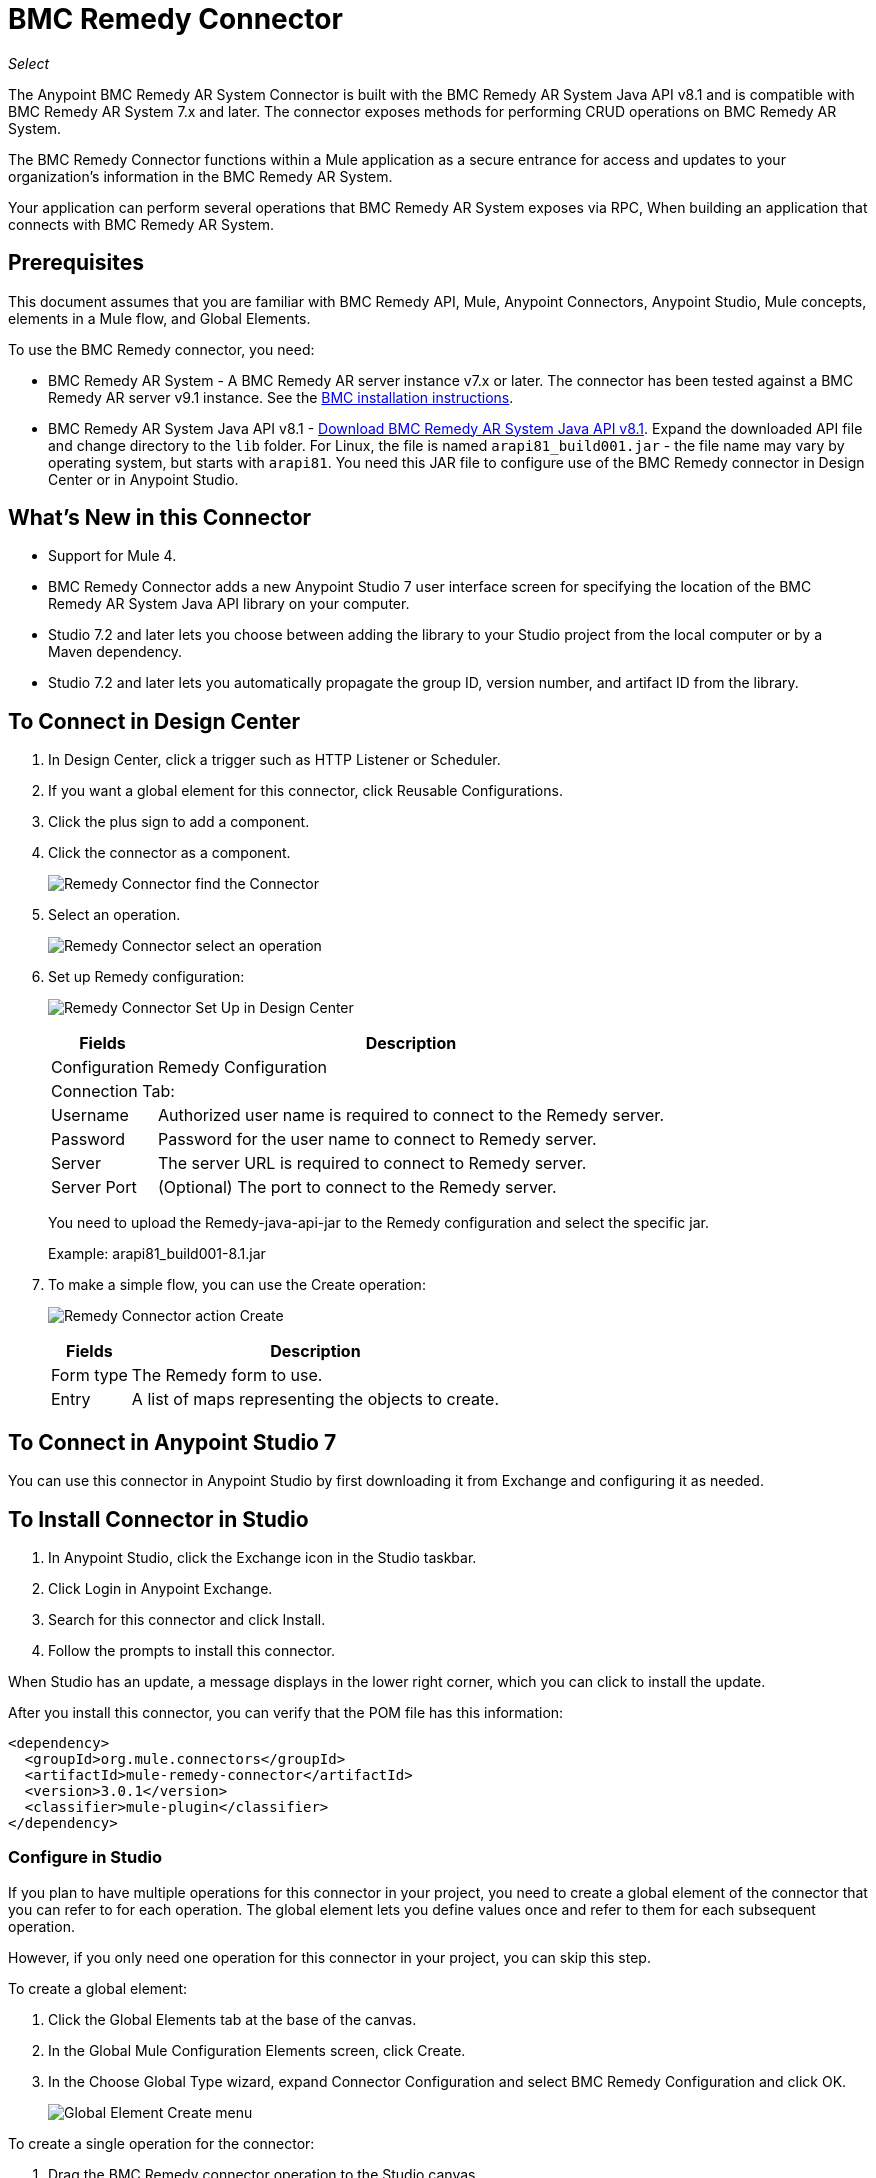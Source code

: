 = BMC Remedy Connector
:keywords: anypoint studio, connector, remedy
:imagesdir: ./_images

_Select_

The Anypoint BMC Remedy AR System Connector is built with the BMC Remedy AR System Java API v8.1 and is compatible with BMC Remedy AR System 7.x and later. The connector exposes methods for performing CRUD operations on BMC Remedy AR System.

The BMC Remedy Connector functions within a Mule application as a secure entrance for access and updates to your organization's information in the BMC Remedy AR System.

Your application can perform several operations that BMC Remedy AR System exposes via RPC, When building an application that connects with BMC Remedy AR System.

== Prerequisites

This document assumes that you are familiar with BMC Remedy API, Mule, Anypoint Connectors, Anypoint Studio, Mule concepts, elements in a Mule flow, and Global Elements.

To use the BMC Remedy connector, you need:

* BMC Remedy AR System - A BMC Remedy AR server instance v7.x or later. The connector has been tested against a BMC Remedy AR server v9.1 instance. See the https://docs.bmc.com/docs/display/public/ars81/Installing[BMC installation instructions].
* BMC Remedy AR System Java API v8.1 - 
https://communities.bmc.com/docs/DOC-17504[Download BMC Remedy AR System Java API v8.1]. Expand the downloaded API file and change directory to the `lib` folder. For 
Linux, the file is named `arapi81_build001.jar` - the file name may vary by 
operating system, but starts with `arapi81`. You need this JAR file to configure 
use of the BMC Remedy connector in Design Center or in Anypoint Studio.

== What's New in this Connector

* Support for Mule 4. 
* BMC Remedy Connector adds a new Anypoint Studio 7
user interface screen for specifying the location of the BMC Remedy AR System 
Java API library on your computer. 
* Studio 7.2 and later lets you choose between
adding the library to your Studio project from the local computer or by a Maven
dependency. 
* Studio 7.2 and later lets you automatically propagate the 
group ID, version number, and artifact ID from the library.

== To Connect in Design Center

. In Design Center, click a trigger such as HTTP Listener or Scheduler. 
. If you want a global element for this connector, click Reusable Configurations.
. Click the plus sign to add a component.
. Click the connector as a component.
+
image:bmc-remedy-find-connector.png[Remedy Connector find the Connector]
+
. Select an operation.
+
image:bmc-remedy-create-operation.png[Remedy Connector select an operation]
+
. Set up Remedy configuration:
+
image:bmc-remedy-connection-config.png[Remedy Connector Set Up in Design Center]
+
[%header%autowidth.spread]
|===
|Fields |Description
|Configuration |Remedy Configuration
2+|Connection Tab:
|Username | Authorized user name is required to connect to the Remedy server.
|Password | Password for the user name to connect to Remedy server.
|Server | The server URL is required to connect to Remedy server.
|Server Port | (Optional) The port to connect to the Remedy server.
|===
+
You need to upload the Remedy-java-api-jar to the Remedy configuration and select the specific jar.
+
Example: arapi81_build001-8.1.jar
+
. To make a simple flow, you can use the Create operation:
+
image:bmc-remedy-create-operation-config.png[Remedy Connector action Create]
+
[%header%autowidth.spread]
|===
|Fields |Description
|Form type | The Remedy form to use.
|Entry | A list of maps representing the objects to create.
|===

== To Connect in Anypoint Studio 7

You can use this connector in Anypoint Studio by first downloading 
it from Exchange and configuring it as needed.

== To Install Connector in Studio

. In Anypoint Studio, click the Exchange icon in the Studio taskbar.
. Click Login in Anypoint Exchange.
. Search for this connector and click Install.
. Follow the prompts to install this connector.

When Studio has an update, a message displays in the lower right corner,
which you can click to install the update.

After you install this connector, you can verify that the POM file has this
information:

[source,xml,linenums]
----
<dependency>
  <groupId>org.mule.connectors</groupId>
  <artifactId>mule-remedy-connector</artifactId>
  <version>3.0.1</version>
  <classifier>mule-plugin</classifier>
</dependency>
----

=== Configure in Studio

If you plan to have multiple operations for this connector in your project, you need to create a global element of the connector that you can refer to for each operation. The global element lets you define values once and refer to them for each subsequent operation.

However, if you only need one operation for this connector in your project, you can skip this step. 

To create a global element:

. Click the Global Elements tab at the base of the canvas. 
. In the Global Mule Configuration Elements screen, click Create.
. In the Choose Global Type wizard, expand Connector Configuration and select BMC Remedy Configuration and click OK.
+
image:bmc-remedy-global-configuration.png[Global Element Create menu]

To create a single operation for the connector:

. Drag the BMC Remedy connector operation to the Studio canvas. 
. Click the green plus sign to the right of the Connector Configuration field.

For both the global element and single operation:

. If you have not done so already, download the BMC Java API file as described in 
<<Prerequisites>> and expand the download file. 
. 
. Configure the parameters according to instructions below.
+
[%header%autowidth.spread]
|===
|Parameter |Description
|Name |Enter a name for the configuration to reference it.
|Username |Enter the user name.
|Password |Enter the password.
|Server |Enter the IP address of the AR server responsible for handling login requests.
|Server Port | Enter the port number at which the AR server is configured to handle the requests.
|Authentication |Enter the authentication string alias. The Authentication String Alias can be used to identify the correct authentication domain for the user.
|Locale | Enter the locale.
|===
+
In the image above, the placeholder values refer to a configuration file `mule-artifact.properties` placed in the
`src/main/resources` folder of your project.
You can either enter your credentials into the global configuration properties,
or reference a configuration file that contains these values. For simpler maintenance and better re-usability of your
project, Mule recommends that you use a configuration file. Keeping these values in a separate file is useful if you
need to deploy to different environments, such as production, development, and QA, where your access credentials differ.
+
. Keep the Advanced tab which has Reconnection strategy with their default entries.
. Click Test Connection to confirm that the parameters of your 
global configuration are accurate, and that Mule is
able to successfully connect to your instance of BMC Remedy AR System.
. Click OK to save the global connector configurations.
. Your configuration should look like this:
+
image:bmc-remedy-connection-config-properties.png[Remedy use case config]

== Use Case: Create a User

This Mule flow creates a user in the BMC Remedy AR System using the Create operation.

image:bmc-remedy-create-user-flow.png[Creating a User]

. Create a new Mule Project in Anypoint Studio.
. Add the following properties to the `mule-artifact.properties` file to hold your Remedy credentials and place it in the project's `src/main/resources` directory.
+
[source,code,linenums]
----
config.username=<Username>
config.password=<Password>
config.server=<Server>
config.serverPort=<Server Port>
----
+
. Drag an HTTP Listener component onto the canvas and configure the following parameters:
+
image:bmc-remedy-http-props.png[Remedy HTTP config properties]
+
[%header%autowidth.spread]
|===
|Parameter |Value
|Display Name | HTTP
|Extension Configuration | If no HTTP Listener configuration has been created yet, click the plus sign to add a new HTTP Listener Configuration. Specify the Host as localhost and the Port with the 8081 value.
|Path |/createUser
|===
+
. Drag Transform Message component next to the HTTP Listener and 
specify the necessary data.
+
The data mapping should be like this:
+
image:bmc-remedy-transform-message.png[Remedy HTTP config props]
+
. Drag the Remedy Connector Create operation next to the Transform Message component from the Mule Palette.
. Configure the Remedy connector by adding a new Remedy Global Element. Click the plus sign next to the Connector Configuration field.
. Configure the global element according to the table below:
+
[%header%autowidth.spread]
|===
|Parameter |Description | Value
|Name |Enter a name for the configuration to reference it. |`<Configuration_Name>`
|Username |Enter the Username | `${config.username}`
|Password |Enter the Password | `${config.password}`
|Server |Enter the IP of the AR server responsible for handling login requests. | `${config.server}`
|Server Port | Enter the port number on which the AR server is configured to handle the requests. | `${config.serverPort}`
|===
+
Your configuration should look like this:
+
image:bmc-remedy-connection-config-properties.png[Remedy use case config]
+
The corresponding XML configuration should be as follows:
+
[source,xml,linenums]
----
<remedy:config name="Remedy_Configuration" doc:name="Remedy Configuration">
	<remedy:basic-connection 
	username="${config.username}" 
	password="${config.password}" 
	server="${config.server}" 
	serverPort="${config.serverPort}" />
</remedy:config>
----
+
. Click Test Connection to confirm that Mule can connect with the BMC Remedy AR system instance. If the connection is successful, click OK to save the configuration. Otherwise, review or correct any incorrect parameters, then test again.
. In the properties editor of the Remedy Create operation, configure the remaining parameters:
+
[%header%autowidth.spread]
|===
|Parameter |Value
|Display Name |Create (or any other name you prefer).
|Extension Configuration |Remedy_Configuration - the reference name to the global element you have created.
|Remedy Form Type | User - the form type that you want to create.
|Entry | `#[payload]` 
|===
+
image:bmc-remedy-create-props.png[Remedy use case config]
+
. Add a Logger component after the Create operation to print the ID that is being generated from the Create operation in the Mule Console. Configure the Logger according to the table below.
+
[%header%autowidth.spread]
|===
|Parameter |Value
|Display Name |Logger (or any other name you prefer)
|Message |`#[payload]`
|Level |INFO
|===
+
image:bmc-remedy-logger-props.png[Remedy create logger]
+
. Save and Run the project as a Mule Application. Right-click the project in Package Explorer and click Run As > Mule Application.
. Open a browser and check the response after entering the URL `+http://localhost:8081/createUser+`. You should see the generated ID in the browser and in the Mule console.

== Use Case XML - Creating a User

[source,xml,linenums]
----
<?xml version="1.0" encoding="UTF-8"?>

<mule xmlns:remedy="http://www.mulesoft.org/schema/mule/remedy"
	xmlns:ee="http://www.mulesoft.org/schema/mule/ee/core"
	xmlns:dw="http://www.mulesoft.org/schema/mule/ee/dw" 
	xmlns:http="http://www.mulesoft.org/schema/mule/http"
	xmlns="http://www.mulesoft.org/schema/mule/core"
	xmlns:doc="http://www.mulesoft.org/schema/mule/documentation" 
	xmlns:xsi="http://www.w3.org/2001/XMLSchema-instance" 
	xsi:schemaLocation="
http://www.mulesoft.org/schema/mule/ee/dw 
http://www.mulesoft.org/schema/mule/ee/dw/current/dw.xsd
http://www.mulesoft.org/schema/mule/http 
http://www.mulesoft.org/schema/mule/http/current/mule-http.xsd 
http://www.mulesoft.org/schema/mule/core 
http://www.mulesoft.org/schema/mule/core/current/mule.xsd
http://www.mulesoft.org/schema/mule/ee/core 
http://www.mulesoft.org/schema/mule/ee/core/current/mule-ee.xsd
http://www.mulesoft.org/schema/mule/remedy 
http://www.mulesoft.org/schema/mule/remedy/current/mule-remedy.xsd">

<configuration-properties file="mule-artifact.properties"/>
	<http:listener-config name="HTTP_Listener_config" 
	doc:name="HTTP Listener config">
		<http:listener-connection host="localhost" port="8081" />
	</http:listener-config>

<remedy:config name="Remedy_Configuration" doc:name="Remedy Configuration">
    <remedy:basic-connection 
    username="${config.username}" 
    password="${config.password}" 
    server="${config.server}" 
    serverPort="${config.serverPort}" />
</remedy:config>
	<flow name="create-user-flow">
        <http:listener config-ref="HTTP_Listener_config" 
        path="/createUser" doc:name="HTTP"/>
		<ee:transform doc:name="Transform Message">
			<ee:message >
				<ee:set-payload ><![CDATA[%dw 2.0
output application/java
---
[{
	"2": "Submitter1",
	"7": "Current",
	"8": "Short description1",
	"Login Name": "Mule_soft"
}]]]></ee:set-payload>
			</ee:message>
		</ee:transform>
		<remedy:create config-ref="Remedy_Configuration" type="User" doc:name="Create">
        </remedy:create>
        <logger message="#[payload]" level="INFO" doc:name="Logger"/>
    </flow>
</mule>
----

== See Also

* Access the https://docs.bmc.com/docs/display/public/ars81/Home[BMC Remedy AR System documentation].
